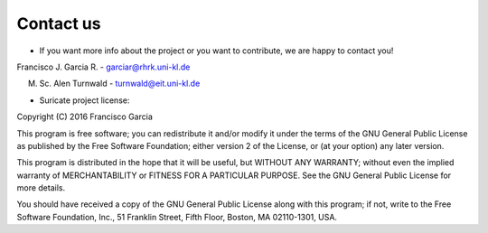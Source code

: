 Contact us
==========

* If you want more info about the project or you want to contribute, we are happy to contact you!

Francisco J. Garcia R. - garciar@rhrk.uni-kl.de

M. Sc. Alen Turnwald - turnwald@eit.uni-kl.de


* Suricate project license:

Copyright (C) 2016 Francisco Garcia

This program is free software; you can redistribute it and/or modify it under the terms of the GNU General Public License as published by the Free Software Foundation; either version 2 of the License, or (at your option) any later version.

This program is distributed in the hope that it will be useful, but WITHOUT ANY WARRANTY; without even the implied warranty of MERCHANTABILITY or FITNESS FOR A PARTICULAR PURPOSE. See the GNU General Public License for more details.

You should have received a copy of the GNU General Public License along with this program; if not, write to the Free Software Foundation, Inc., 51 Franklin Street, Fifth Floor, Boston, MA 02110-1301, USA.






